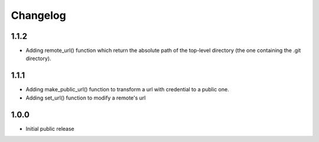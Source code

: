 Changelog
=========


1.1.2
-----

- Adding remote_url() function which return the absolute path of the top-level directory (the one containing the .git directory).


1.1.1
-----

- Adding make_public_url() function to transform a url with credential to a public one.
- Adding set_url() function to modify a remote's url



1.0.0
-----

- Initial public release
